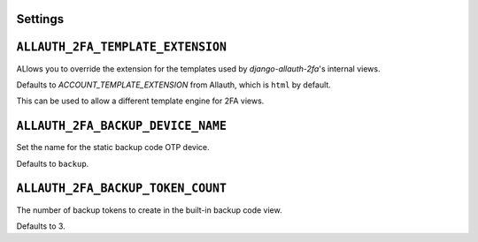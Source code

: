 Settings
--------

``ALLAUTH_2FA_TEMPLATE_EXTENSION``
----------------------------------

ALlows you to override the extension for the templates used
by `django-allauth-2fa`'s internal views.

Defaults to `ACCOUNT_TEMPLATE_EXTENSION` from Allauth, which
is ``html`` by default.

This can be used to allow a different template engine for 2FA views.


``ALLAUTH_2FA_BACKUP_DEVICE_NAME``
----------------------------------

Set the name for the static backup code OTP device.

Defaults to ``backup``.


``ALLAUTH_2FA_BACKUP_TOKEN_COUNT``
----------------------------------

The number of backup tokens to create in the built-in backup
code view.

Defaults to 3.

